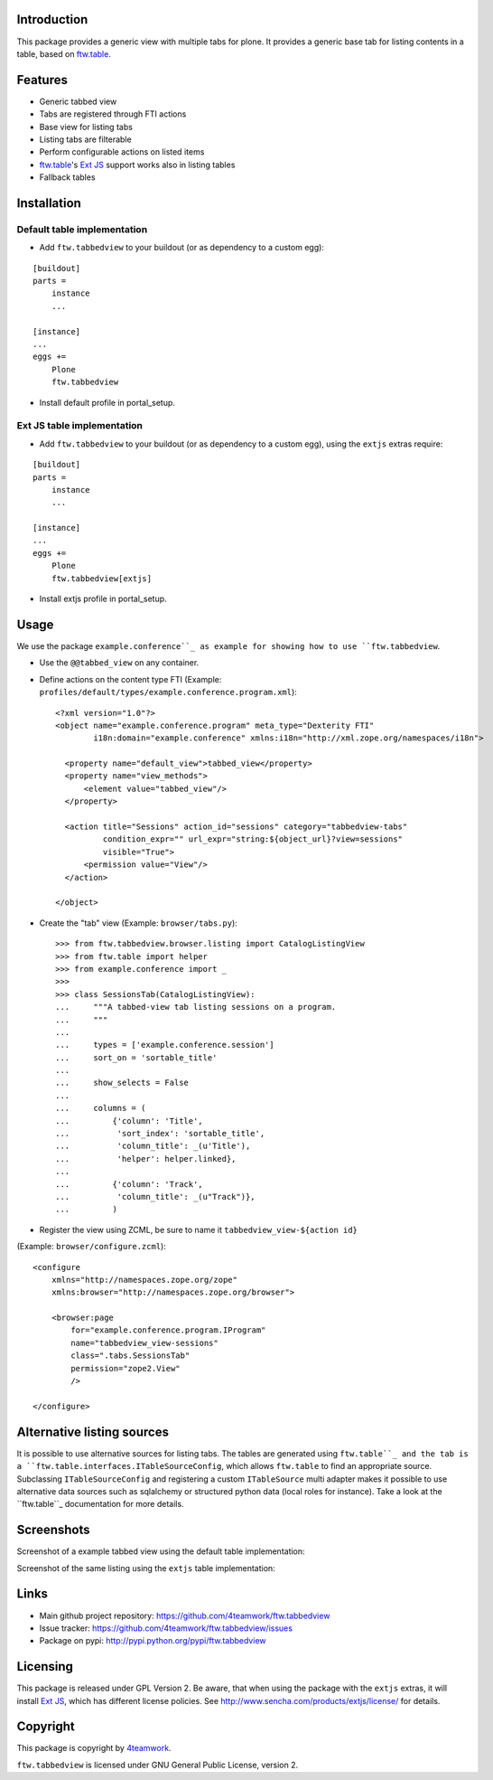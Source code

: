 Introduction
============

This package provides a generic view with multiple tabs for plone. It
provides a generic base tab for listing contents in a table, based on
`ftw.table`_.


Features
========

- Generic tabbed view
- Tabs are registered through FTI actions
- Base view for listing tabs
- Listing tabs are filterable
- Perform configurable actions on listed items
- `ftw.table`_'s `Ext JS`_ support works also in listing tables
- Fallback tables


Installation
============


Default table implementation
----------------------------

- Add ``ftw.tabbedview`` to your buildout (or as dependency to a custom egg):

::

    [buildout]
    parts =
        instance
        ...

    [instance]
    ...
    eggs +=
        Plone
        ftw.tabbedview

- Install default profile in portal_setup.


Ext JS table implementation
---------------------------

- Add ``ftw.tabbedview`` to your buildout (or as dependency to a custom egg),
  using the ``extjs`` extras require:

::

    [buildout]
    parts =
        instance
        ...

    [instance]
    ...
    eggs +=
        Plone
        ftw.tabbedview[extjs]

- Install extjs profile in portal_setup.


Usage
=====

We use the package ``example.conference``_ as example for showing how to use ``ftw.tabbedview``.

- Use the ``@@tabbed_view`` on any container.

- Define actions on the content type FTI (Example: ``profiles/default/types/example.conference.program.xml``)::

    <?xml version="1.0"?>
    <object name="example.conference.program" meta_type="Dexterity FTI"
            i18n:domain="example.conference" xmlns:i18n="http://xml.zope.org/namespaces/i18n">

      <property name="default_view">tabbed_view</property>
      <property name="view_methods">
          <element value="tabbed_view"/>
      </property>

      <action title="Sessions" action_id="sessions" category="tabbedview-tabs"
              condition_expr="" url_expr="string:${object_url}?view=sessions"
              visible="True">
          <permission value="View"/>
      </action>

    </object>

- Create the "tab" view (Example: ``browser/tabs.py``)::

    >>> from ftw.tabbedview.browser.listing import CatalogListingView
    >>> from ftw.table import helper
    >>> from example.conference import _
    >>>
    >>> class SessionsTab(CatalogListingView):
    ...     """A tabbed-view tab listing sessions on a program.
    ...     """
    ...
    ...     types = ['example.conference.session']
    ...     sort_on = 'sortable_title'
    ...
    ...     show_selects = False
    ...
    ...     columns = (
    ...         {'column': 'Title',
    ...          'sort_index': 'sortable_title',
    ...          'column_title': _(u'Title'),
    ...          'helper': helper.linked},
    ...
    ...         {'column': 'Track',
    ...          'column_title': _(u"Track")},
    ...         )

- Register the view using ZCML, be sure to name it ``tabbedview_view-${action id}``
(Example: ``browser/configure.zcml``)::

    <configure
        xmlns="http://namespaces.zope.org/zope"
        xmlns:browser="http://namespaces.zope.org/browser">

        <browser:page
            for="example.conference.program.IProgram"
            name="tabbedview_view-sessions"
            class=".tabs.SessionsTab"
            permission="zope2.View"
            />

    </configure>


Alternative listing sources
===========================

It is possible to use alternative sources for listing tabs. The tables are generated
using ``ftw.table``_ and the tab is a ``ftw.table.interfaces.ITableSourceConfig``, which
allows ``ftw.table`` to find an appropriate source. Subclassing ``ITableSourceConfig`` and
registering a custom ``ITableSource`` multi adapter makes it possible to use alternative
data sources such as sqlalchemy or structured python data (local roles for instance).
Take a look at the ``ftw.table``_ documentation for more details.


Screenshots
===========

Screenshot of a example tabbed view using the default table implementation:

.. image:: https://github.com/4teamwork/ftw.tabbedview/raw/master/docs/screenshot1.png

Screenshot of the same listing using the ``extjs`` table implementation:

.. image:: https://github.com/4teamwork/ftw.tabbedview/raw/master/docs/screenshot2.png



Links
=====

- Main github project repository: https://github.com/4teamwork/ftw.tabbedview
- Issue tracker: https://github.com/4teamwork/ftw.tabbedview/issues
- Package on pypi: http://pypi.python.org/pypi/ftw.tabbedview


Licensing
=========

This package is released under GPL Version 2.
Be aware, that when using the package with the ``extjs`` extras, it will
install `Ext JS`_, which has different license policies. See
http://www.sencha.com/products/extjs/license/ for details.


Copyright
=========

This package is copyright by `4teamwork <http://www.4teamwork.ch/>`_.

``ftw.tabbedview`` is licensed under GNU General Public License, version 2.


.. _ftw.table: https://github.com/4teamwork/ftw.table
.. _example.conference: https://github.com/collective/example.conference
.. _Ext JS: http://www.sencha.com/products/extjs/
